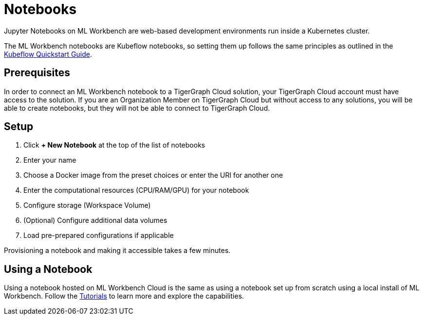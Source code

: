 = Notebooks
:experimental:

Jupyter Notebooks on ML Workbench are web-based development environments run inside a Kubernetes cluster.

The ML Workbench notebooks are Kubeflow notebooks, so setting them up follows the same principles as outlined in the link:https://www.kubeflow.org/docs/components/notebooks/quickstart-guide/[Kubeflow Quickstart Guide].

== Prerequisites

In order to connect an ML Workbench notebook to a TigerGraph Cloud solution, your TigerGraph Cloud account must have access to the solution.
If you are an Organization Member on TigerGraph Cloud but without access to any solutions, you will be able to create notebooks, but they will not be able to connect to TigerGraph Cloud.

== Setup

. Click btn:[+ New Notebook] at the top of the list of notebooks
. Enter your name
. Choose a Docker image from the preset choices or enter the URI for another one
. Enter the computational resources (CPU/RAM/GPU) for your notebook
. Configure storage (Workspace Volume)
. (Optional) Configure additional data volumes
. Load pre-prepared configurations if applicable

Provisioning a notebook and making it accessible takes a few minutes.

== Using a Notebook

Using a notebook hosted on ML Workbench Cloud is the same as using a notebook set up from scratch using a local install of ML Workbench.
Follow the xref:tutorials:index.adoc[Tutorials] to learn more and explore the capabilities.

